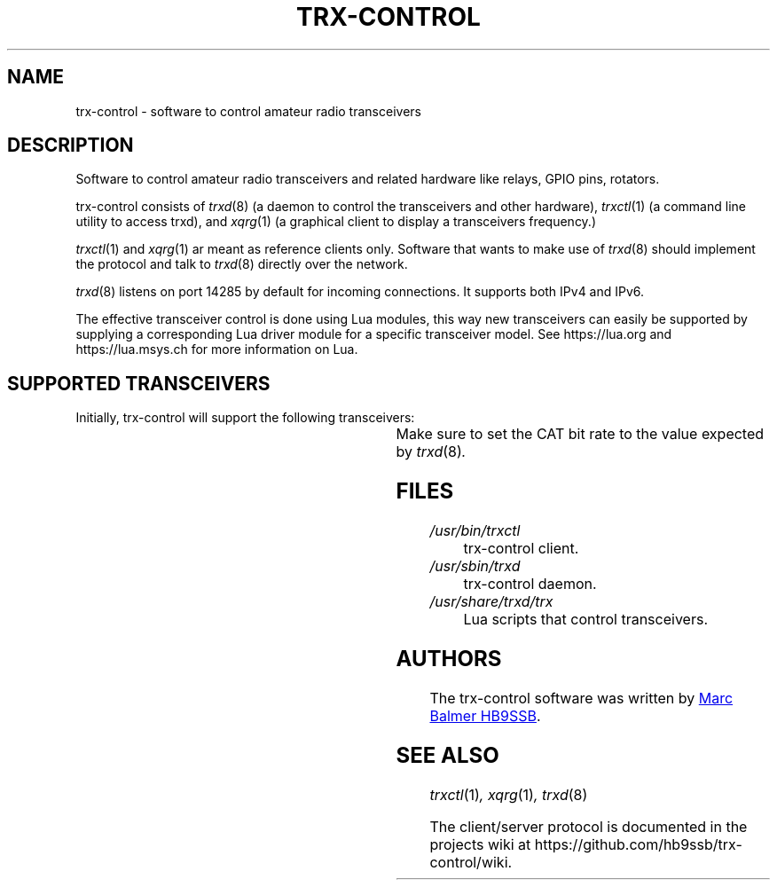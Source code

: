 .\" Copyright (c) 2023 Marc Balmer HB9SSB
.\"
.\" Permission is hereby granted, free of charge, to any person obtaining a copy
.\" of this software and associated documentation files (the "Software"), to
.\" deal in the Software without restriction, including without limitation the
.\" rights to use, copy, modify, merge, publish, distribute, sublicense, and/or
.\" sell copies of the Software, and to permit persons to whom the Software is
.\" furnished to do so, subject to the following conditions:
.\"
.\" The above copyright notice and this permission notice shall be included in
.\" all copies or substantial portions of the Software.
.\"
.\" THE SOFTWARE IS PROVIDED "AS IS", WITHOUT WARRANTY OF ANY KIND, EXPRESS OR
.\" IMPLIED, INCLUDING BUT NOT LIMITED TO THE WARRANTIES OF MERCHANTABILITY,
.\" FITNESS FOR A PARTICULAR PURPOSE AND NONINFRINGEMENT. IN NO EVENT SHALL THE
.\" AUTHORS OR COPYRIGHT HOLDERS BE LIABLE FOR ANY CLAIM, DAMAGES OR OTHER
.\" LIABILITY, WHETHER IN AN ACTION OF CONTRACT, TORT OR OTHERWISE, ARISING
.\" FROM, OUT OF OR IN CONNECTION WITH THE SOFTWARE OR THE USE OR OTHER DEALINGS
.\" IN THE SOFTWARE.
.\"
.TH TRX-CONTROL 7 "21 October 2023" "trx-control"
.SH NAME
trx-control \- software to control amateur radio transceivers
.SH DESCRIPTION
.
Software to control amateur radio transceivers and related hardware like
relays, GPIO pins, rotators.
.
.PP
trx-control consists of
.IR trxd (8)
(a daemon to control the transceivers and other hardware),
.IR trxctl (1)
(a command line utility to access trxd), and
.IR xqrg (1)
(a graphical client to display a transceivers frequency.)
.PP
.IR trxctl (1)
and
.IR xqrg (1)
ar meant as reference clients only.
Software that wants to make use of
.IR trxd (8)
should implement the protocol and talk to
.IR trxd (8)
directly over the network.
.
.
.PP
.IR trxd (8)
listens on port 14285 by default for incoming connections.
It supports both IPv4 and IPv6.
.
.PP
The effective transceiver control is done using Lua modules,
this way new transceivers can easily be supported by supplying
a corresponding Lua driver module for a specific transceiver model.
See https://lua.org and https://lua.msys.ch for more information on Lua.
.
.
.SH "SUPPORTED TRANSCEIVERS"
.PP
Initially, trx-control will support the following transceivers:
.
.PP
.TS
l l l.
Manufacturor	Model	Driver	CAT Bit Rate
.T&
l l l.
_
Yaesu	FT-710	yaesu-ft-710	38400
Yaesu	FT-897	yaesu-ft-897	38400
Yaesu	FT-817	yaesu-ft-817	38400
.TE
.
Make sure to set the CAT bit rate to the value expected by
.IR trxd (8) .
.
.
.SH FILES
.
.TP
.I /usr/bin/trxctl
trx-control client.
.
.
.TP
.I /usr/sbin/trxd
trx-control daemon.
.
.
.TP
.I /usr/share/trxd/trx
Lua scripts that control transceivers.
.
.
.SH AUTHORS
.
The trx-control software was written by
.MT marc\@msys.ch
Marc Balmer HB9SSB
.ME .
.
.
.SH "SEE ALSO"
.
.PP
.IR trxctl (1) ,
.IR xqrg (1) ,
.IR trxd (8)
.PP
The client/server protocol is documented in the projects wiki at
https://github.com/hb9ssb/trx-control/wiki.
.
.
